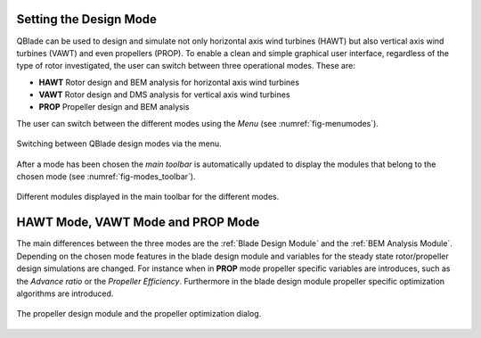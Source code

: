 Setting the Design Mode
=======================

QBlade can be used to design and simulate not only horizontal axis wind turbines (HAWT) but also vertical axis wind turbines (VAWT) and even propellers (PROP).
To enable a clean and simple graphical user interface, regardless of the type of rotor investigated, the user can switch between three operational modes. These are:

* **HAWT** Rotor design and BEM analysis for horizontal axis wind turbines
* **VAWT** Rotor design and DMS analysis for vertical axis wind turbines
* **PROP** Propeller design and BEM analysis

The user can switch between the different modes using the *Menu* (see :numref:`fig-menumodes`).

.. _fig-menumodes:
.. figure:: menumodes.png
   :align: center
   :alt: Switching between QBlade design modes via the menu.

   Switching between QBlade design modes via the menu.
   
After a mode has been chosen the *main toolbar* is automatically updated to display the modules that belong to the chosen mode (see :numref:`fig-modes_toolbar`).

.. _fig-modes_toolbar:
.. figure:: modes_toolbar.png
   :align: center
   :alt: Different modules displayed in the main toolbar for the different modes.

   Different modules displayed in the main toolbar for the different modes.
   
HAWT Mode, VAWT Mode and PROP Mode
==================================

The main differences between the three modes are the :ref:`Blade Design Module` and the :ref:`BEM Analysis Module`. Depending on the chosen mode features in the blade design module and variables for the steady state rotor/propeller design simulations are changed.
For instance when in **PROP** mode propeller specific variables are introduces, such as the *Advance ratio* or the *Propeller Efficiency*. Furthermore in the blade design module propeller specific optimization algorithms are introduced.

.. _fig-propdesign:
.. figure:: propdesign.png
   :align: center
   :alt: The propeller design module and the propeller optimization dialog.

   The propeller design module and the propeller optimization dialog.